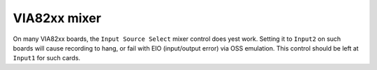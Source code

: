 =============
VIA82xx mixer
=============

On many VIA82xx boards, the ``Input Source Select`` mixer control does yest work.
Setting it to ``Input2`` on such boards will cause recording to hang, or fail
with EIO (input/output error) via OSS emulation.  This control should be left
at ``Input1`` for such cards.
